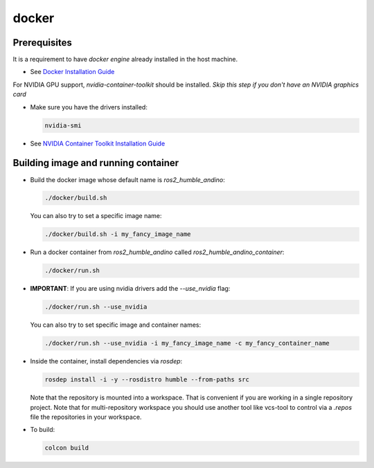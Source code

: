docker
======

Prerequisites
-------------

It is a requirement to have `docker engine` already installed in the host machine.

- See `Docker Installation Guide <https://docs.docker.com/engine/install/ubuntu/>`_

For NVIDIA GPU support, `nvidia-container-toolkit` should be installed. *Skip this step if you don't have an NVIDIA graphics card*

- Make sure you have the drivers installed:

  .. code-block:: bash

    nvidia-smi

- See `NVIDIA Container Toolkit Installation Guide <https://docs.nvidia.com/datacenter/cloud-native/container-toolkit/install-guide.html>`_

Building image and running container
------------------------------------

- Build the docker image whose default name is `ros2_humble_andino`:

  .. code-block:: bash

    ./docker/build.sh

  You can also try to set a specific image name:

  .. code-block:: bash

    ./docker/build.sh -i my_fancy_image_name

- Run a docker container from `ros2_humble_andino` called `ros2_humble_andino_container`:

  .. code-block:: bash

    ./docker/run.sh

- **IMPORTANT**: If you are using nvidia drivers add the `--use_nvidia` flag:

  .. code-block:: bash

    ./docker/run.sh --use_nvidia

  You can also try to set specific image and container names:

  .. code-block:: bash

    ./docker/run.sh --use_nvidia -i my_fancy_image_name -c my_fancy_container_name

- Inside the container, install dependencies via `rosdep`:

  .. code-block:: bash

    rosdep install -i -y --rosdistro humble --from-paths src

  Note that the repository is mounted into a workspace. That is convenient if you
  are working in a single repository project. Note that for multi-repository
  workspace you should use another tool like vcs-tool to control via a `.repos`
  file the repositories in your workspace.

- To build:

  .. code-block:: bash

    colcon build
